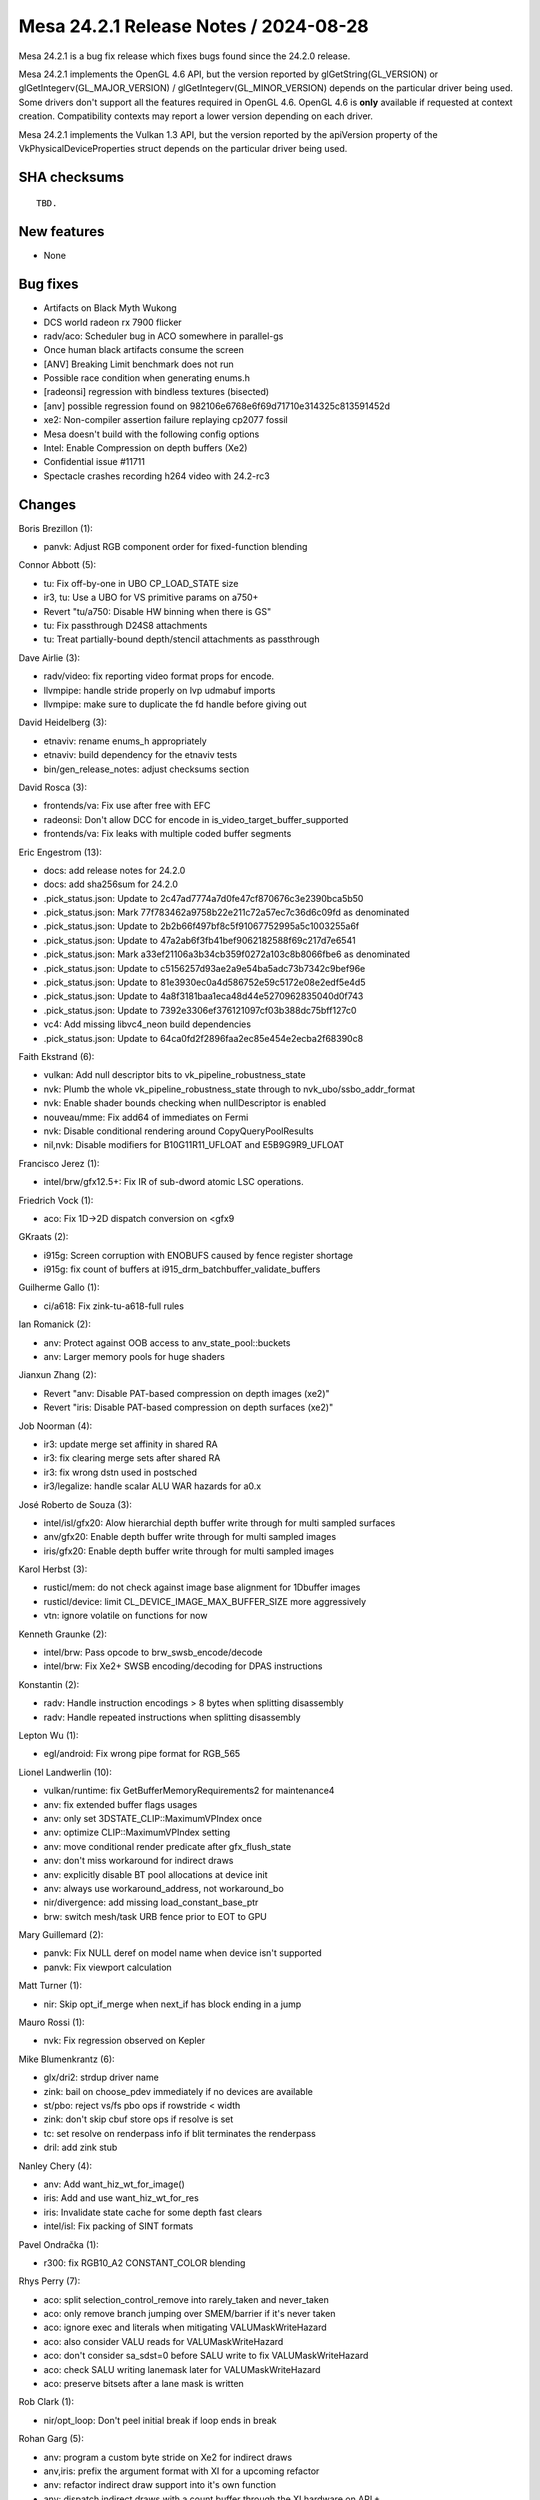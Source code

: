 Mesa 24.2.1 Release Notes / 2024-08-28
======================================

Mesa 24.2.1 is a bug fix release which fixes bugs found since the 24.2.0 release.

Mesa 24.2.1 implements the OpenGL 4.6 API, but the version reported by
glGetString(GL_VERSION) or glGetIntegerv(GL_MAJOR_VERSION) /
glGetIntegerv(GL_MINOR_VERSION) depends on the particular driver being used.
Some drivers don't support all the features required in OpenGL 4.6. OpenGL
4.6 is **only** available if requested at context creation.
Compatibility contexts may report a lower version depending on each driver.

Mesa 24.2.1 implements the Vulkan 1.3 API, but the version reported by
the apiVersion property of the VkPhysicalDeviceProperties struct
depends on the particular driver being used.

SHA checksums
-------------

::

    TBD.


New features
------------

- None


Bug fixes
---------

- Artifacts on Black Myth Wukong
- DCS world radeon rx 7900 flicker
- radv/aco: Scheduler bug in ACO somewhere in parallel-gs
- Once human black artifacts consume the screen
- [ANV] Breaking Limit benchmark does not run
- Possible race condition when generating enums.h
- [radeonsi] regression with bindless textures (bisected)
- [anv] possible regression found on 982106e6768e6f69d71710e314325c813591452d
- xe2: Non-compiler assertion failure replaying cp2077 fossil
- Mesa doesn't build with the following config options
- Intel: Enable Compression on depth buffers (Xe2)
- Confidential issue #11711
- Spectacle crashes recording h264 video with 24.2-rc3


Changes
-------

Boris Brezillon (1):

- panvk: Adjust RGB component order for fixed-function blending

Connor Abbott (5):

- tu: Fix off-by-one in UBO CP_LOAD_STATE size
- ir3, tu: Use a UBO for VS primitive params on a750+
- Revert "tu/a750: Disable HW binning when there is GS"
- tu: Fix passthrough D24S8 attachments
- tu: Treat partially-bound depth/stencil attachments as passthrough

Dave Airlie (3):

- radv/video: fix reporting video format props for encode.
- llvmpipe: handle stride properly on lvp udmabuf imports
- llvmpipe: make sure to duplicate the fd handle before giving out

David Heidelberg (3):

- etnaviv: rename enums_h appropriately
- etnaviv: build dependency for the etnaviv tests
- bin/gen_release_notes: adjust checksums section

David Rosca (3):

- frontends/va: Fix use after free with EFC
- radeonsi: Don't allow DCC for encode in is_video_target_buffer_supported
- frontends/va: Fix leaks with multiple coded buffer segments

Eric Engestrom (13):

- docs: add release notes for 24.2.0
- docs: add sha256sum for 24.2.0
- .pick_status.json: Update to 2c47ad7774a7d0fe47cf870676c3e2390bca5b50
- .pick_status.json: Mark 77f783462a9758b22e211c72a57ec7c36d6c09fd as denominated
- .pick_status.json: Update to 2b2b66f497bf8c5f91067752995a5c1003255a6f
- .pick_status.json: Update to 47a2ab6f3fb41bef9062182588f69c217d7e6541
- .pick_status.json: Mark a33ef21106a3b34cb359f0272a103c8b8066fbe6 as denominated
- .pick_status.json: Update to c5156257d93ae2a9e54ba5adc73b7342c9bef96e
- .pick_status.json: Update to 81e3930ec0a4d586752e59c5172e08e2edf5e4d5
- .pick_status.json: Update to 4a8f3181baa1eca48d44e5270962835040d0f743
- .pick_status.json: Update to 7392e3306ef376121097cf03b388dc75bff127c0
- vc4: Add missing libvc4_neon build dependencies
- .pick_status.json: Update to 64ca0fd2f2896faa2ec85e454e2ecba2f68390c8

Faith Ekstrand (6):

- vulkan: Add null descriptor bits to vk_pipeline_robustness_state
- nvk: Plumb the whole vk_pipeline_robustness_state through to nvk_ubo/ssbo_addr_format
- nvk: Enable shader bounds checking when nullDescriptor is enabled
- nouveau/mme: Fix add64 of immediates on Fermi
- nvk: Disable conditional rendering around CopyQueryPoolResults
- nil,nvk: Disable modifiers for B10G11R11_UFLOAT and E5B9G9R9_UFLOAT

Francisco Jerez (1):

- intel/brw/gfx12.5+: Fix IR of sub-dword atomic LSC operations.

Friedrich Vock (1):

- aco: Fix 1D->2D dispatch conversion on <gfx9

GKraats (2):

- i915g: Screen corruption  with ENOBUFS caused by fence register shortage
- i915g: fix count of buffers at i915_drm_batchbuffer_validate_buffers

Guilherme Gallo (1):

- ci/a618: Fix zink-tu-a618-full rules

Ian Romanick (2):

- anv: Protect against OOB access to anv_state_pool::buckets
- anv: Larger memory pools for huge shaders

Jianxun Zhang (2):

- Revert "anv: Disable PAT-based compression on depth images (xe2)"
- Revert "iris: Disable PAT-based compression on depth surfaces (xe2)"

Job Noorman (4):

- ir3: update merge set affinity in shared RA
- ir3: fix clearing merge sets after shared RA
- ir3: fix wrong dstn used in postsched
- ir3/legalize: handle scalar ALU WAR hazards for a0.x

José Roberto de Souza (3):

- intel/isl/gfx20: Alow hierarchial depth buffer write through for multi sampled surfaces
- anv/gfx20: Enable depth buffer write through for multi sampled images
- iris/gfx20: Enable depth buffer write through for multi sampled images

Karol Herbst (3):

- rusticl/mem: do not check against image base alignment for 1Dbuffer images
- rusticl/device: limit CL_DEVICE_IMAGE_MAX_BUFFER_SIZE more aggressively
- vtn: ignore volatile on functions for now

Kenneth Graunke (2):

- intel/brw: Pass opcode to brw_swsb_encode/decode
- intel/brw: Fix Xe2+ SWSB encoding/decoding for DPAS instructions

Konstantin (2):

- radv: Handle instruction encodings > 8 bytes when splitting disassembly
- radv: Handle repeated instructions when splitting disassembly

Lepton Wu (1):

- egl/android: Fix wrong pipe format for RGB_565

Lionel Landwerlin (10):

- vulkan/runtime: fix GetBufferMemoryRequirements2 for maintenance4
- anv: fix extended buffer flags usages
- anv: only set 3DSTATE_CLIP::MaximumVPIndex once
- anv: optimize CLIP::MaximumVPIndex setting
- anv: move conditional render predicate after gfx_flush_state
- anv: don't miss workaround for indirect draws
- anv: explicitly disable BT pool allocations at device init
- anv: always use workaround_address, not workaround_bo
- nir/divergence: add missing load_constant_base_ptr
- brw: switch mesh/task URB fence prior to EOT to GPU

Mary Guillemard (2):

- panvk: Fix NULL deref on model name when device isn't supported
- panvk: Fix viewport calculation

Matt Turner (1):

- nir: Skip opt_if_merge when next_if has block ending in a jump

Mauro Rossi (1):

- nvk: Fix regression observed on Kepler

Mike Blumenkrantz (6):

- glx/dri2: strdup driver name
- zink: bail on choose_pdev immediately if no devices are available
- st/pbo: reject vs/fs pbo ops if rowstride < width
- zink: don't skip cbuf store ops if resolve is set
- tc: set resolve on renderpass info if blit terminates the renderpass
- dril: add zink stub

Nanley Chery (4):

- anv: Add want_hiz_wt_for_image()
- iris: Add and use want_hiz_wt_for_res
- iris: Invalidate state cache for some depth fast clears
- intel/isl: Fix packing of SINT formats

Pavel Ondračka (1):

- r300: fix RGB10_A2 CONSTANT_COLOR blending

Rhys Perry (7):

- aco: split selection_control_remove into rarely_taken and never_taken
- aco: only remove branch jumping over SMEM/barrier if it's never taken
- aco: ignore exec and literals when mitigating VALUMaskWriteHazard
- aco: also consider VALU reads for VALUMaskWriteHazard
- aco: don't consider sa_sdst=0 before SALU write to fix VALUMaskWriteHazard
- aco: check SALU writing lanemask later for VALUMaskWriteHazard
- aco: preserve bitsets after a lane mask is written

Rob Clark (1):

- nir/opt_loop: Don't peel initial break if loop ends in break

Rohan Garg (5):

- anv: program a custom byte stride on Xe2 for indirect draws
- anv,iris: prefix the argument format with XI for a upcoming refactor
- anv: refactor indirect draw support into it's own function
- anv: dispatch indirect draws with a count buffer through the XI hardware on ARL+
- anv: migrate indirect mesh draws to indirect draws on ARL+

Sagar Ghuge (3):

- intel/compiler: Ray query requires write-back register
- intel/compiler: Adjust trace ray control field on Xe2
- intel/compiler: Fix indirect offset in GS input read for Xe2+

Samuel Pitoiset (1):

- aco: fix bogus assert in RT prolog on GFX11+

Sviatoslav Peleshko (3):

- brw,elk: Fix opening flags on dumping shader binaries
- anv: Release correct BO in anv_cmd_buffer_set_ray_query_buffer
- anv: Add full subgroups WA for the shaders with barriers in Breaking Limit

Tapani Pälli (1):

- gbm: depend on libdrm indepedent of dri2 setting

Timothy Arceri (4):

- nir: create validate_tex_src_texture_deref() helper
- nir: add nir_tex_src_{sampler,texture}_deref_intrinsic
- glsl: make use of new tex src deref intrinsic
- nir/glsl: set deref cast mode during function inlining

Valentine Burley (2):

- android: Extract version from llvm-project instead of hardcoding it
- llvmpipe: Only use udmabuf with libdrm

Yiwei Zhang (1):

- venus: workaround cacheline overflush issue on Intel JSL

bbhtt (1):

- pipe_loader_drm: Fix virtgpu_drm header path
